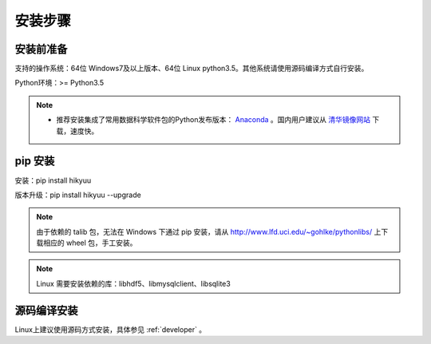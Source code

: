 安装步骤
=========

安装前准备
----------

支持的操作系统：64位 Windows7及以上版本、64位 Linux python3.5。其他系统请使用源码编译方式自行安装。

Python环境：>= Python3.5

.. note:: 

    - 推荐安装集成了常用数据科学软件包的Python发布版本： `Anaconda <https://www.anaconda.com/>`_ 。国内用户建议从 `清华镜像网站 <https://mirrors.tuna.tsinghua.edu.cn/help/anaconda/>`_ 下载，速度快。


pip 安装
----------

安装：pip install hikyuu

版本升级：pip install hikyuu --upgrade

.. figure:: _static/20000-install.png

.. note::
    
    由于依赖的 talib 包，无法在 Windows 下通过 pip 安装，请从 `<http://www.lfd.uci.edu/~gohlke/pythonlibs/>`_ 上下载相应的 wheel 包，手工安装。
    
.. note::

    Linux 需要安装依赖的库：libhdf5、libmysqlclient、libsqlite3


源码编译安装
----------------

Linux上建议使用源码方式安装，具体参见 :ref:`developer` 。
